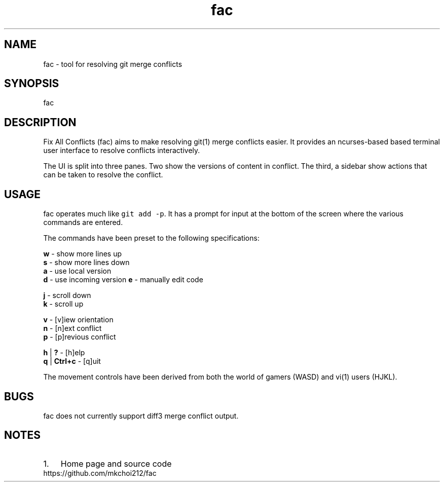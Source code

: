 .\" Automatically generated by Pandoc 2.2.1
.\"
.TH "fac" "1"
.hy
.SH NAME
.PP
fac \- tool for resolving git merge conflicts
.SH SYNOPSIS
.PP
fac
.SH DESCRIPTION
.PP
Fix All Conflicts (fac) aims to make resolving git(1) merge conflicts
easier.
It provides an ncurses\-based based terminal user interface to resolve
conflicts interactively.
.PP
The UI is split into three panes.
Two show the versions of content in conflict.
The third, a sidebar show actions that can be taken to resolve the
conflict.
.SH USAGE
.PP
fac operates much like \f[C]git\ add\ \-p\f[].
It has a prompt for input at the bottom of the screen where the various
commands are entered.
.PP
The commands have been preset to the following specifications:
.PP
\f[B]w\f[] \- show more lines up
.PD 0
.P
.PD
\f[B]s\f[] \- show more lines down
.PD 0
.P
.PD
\f[B]a\f[] \- use local version
.PD 0
.P
.PD
\f[B]d\f[] \- use incoming version \f[B]e\f[] \- manually edit code
.PP
\f[B]j\f[] \- scroll down
.PD 0
.P
.PD
\f[B]k\f[] \- scroll up
.PP
\f[B]v\f[] \- [v]iew orientation
.PD 0
.P
.PD
\f[B]n\f[] \- [n]ext conflict
.PD 0
.P
.PD
\f[B]p\f[] \- [p]revious conflict
.PP
\f[B]h\f[] | \f[B]?\f[] \- [h]elp
.PD 0
.P
.PD
\f[B]q\f[] | \f[B]Ctrl+c\f[] \- [q]uit
.PP
The movement controls have been derived from both the world of gamers
(WASD) and vi(1) users (HJKL).
.SH BUGS
.PP
fac does not currently support diff3 merge conflict output.
.SH NOTES
.IP "1." 3
Home page and source code
.PD 0
.P
.PD
https://github.com/mkchoi212/fac
